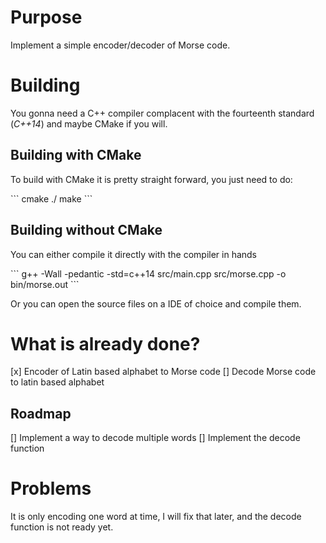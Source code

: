 * Purpose

Implement a simple encoder/decoder of Morse code.

* Building

You gonna need a C++ compiler complacent with the fourteenth standard
(/C++14/) and maybe CMake if you will.

** Building with CMake

To build with CMake it is pretty straight forward, you just need to do:

```
cmake ./
make
```

** Building without CMake

You can either compile it directly with the compiler in hands

```
g++ -Wall -pedantic -std=c++14 src/main.cpp src/morse.cpp -o bin/morse.out
```

Or you can open the source files on a IDE of choice and compile them.


* What is already done?

[x] Encoder of Latin based alphabet to Morse code
[] Decode Morse code to latin based alphabet

** Roadmap

[] Implement a way to decode multiple words
[] Implement the decode function

* Problems

It is only encoding one word at time, I will fix that later, and the decode
function is not ready yet.
